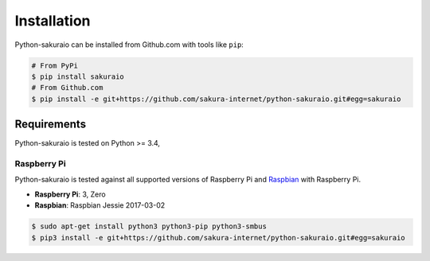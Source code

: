 Installation
============

Python-sakuraio can be installed from Github.com with tools like ``pip``:

.. code-block:: bash

    # From PyPi
    $ pip install sakuraio
    # From Github.com
    $ pip install -e git+https://github.com/sakura-internet/python-sakuraio.git#egg=sakuraio


Requirements
------------

Python-sakuraio is tested on Python >= 3.4,


Raspberry Pi
~~~~~~~~~~~~

Python-sakuraio is tested against all supported versions of Raspberry Pi and
`Raspbian`__ with Raspberry Pi.

__ https://www.raspberrypi.org/downloads/raspbian/

* **Raspberry Pi**: 3, Zero
* **Raspbian**: Raspbian Jessie 2017-03-02

.. code-block:: bash

    $ sudo apt-get install python3 python3-pip python3-smbus
    $ pip3 install -e git+https://github.com/sakura-internet/python-sakuraio.git#egg=sakuraio
